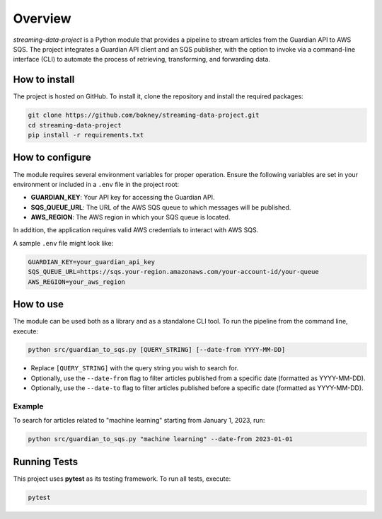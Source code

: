 
Overview
========
`streaming-data-project` is a Python module that provides a pipeline to
stream articles from the Guardian API to AWS SQS. The project integrates a
Guardian API client and an SQS publisher, with the option to invoke via
a command-line interface (CLI) to automate the process of retrieving,
transforming, and forwarding data.

How to install
--------------
The project is hosted on GitHub. To install it, clone the repository and
install the required packages:

.. code-block:: bash

   git clone https://github.com/bokney/streaming-data-project.git
   cd streaming-data-project
   pip install -r requirements.txt

How to configure
----------------
The module requires several environment variables for proper operation.
Ensure the following variables are set in your environment or included in a
``.env`` file in the project root:

- **GUARDIAN_KEY**: Your API key for accessing the Guardian API.
- **SQS_QUEUE_URL**: The URL of the AWS SQS queue to which messages will be
  published.
- **AWS_REGION**: The AWS region in which your SQS queue is located.

In addition, the application requires valid AWS credentials to interact with
AWS SQS.

A sample ``.env`` file might look like:

.. code-block:: text

   GUARDIAN_KEY=your_guardian_api_key
   SQS_QUEUE_URL=https://sqs.your-region.amazonaws.com/your-account-id/your-queue
   AWS_REGION=your_aws_region

How to use
----------
The module can be used both as a library and as a standalone CLI tool.
To run the pipeline from the command line, execute:

.. code-block:: bash

   python src/guardian_to_sqs.py [QUERY_STRING] [--date-from YYYY-MM-DD]

- Replace ``[QUERY_STRING]`` with the query string you wish to search for.
- Optionally, use the ``--date-from`` flag to filter articles published from a
  specific date (formatted as YYYY-MM-DD).
- Optionally, use the ``--date-to`` flag to filter articles published before a
  specific date (formatted as YYYY-MM-DD).

Example
*******
To search for articles related to "machine learning" starting from January 1,
2023, run:

.. code-block:: bash

   python src/guardian_to_sqs.py "machine learning" --date-from 2023-01-01

Running Tests
-------------

This project uses **pytest** as its testing framework.
To run all tests, execute:

.. code-block:: bash

   pytest
